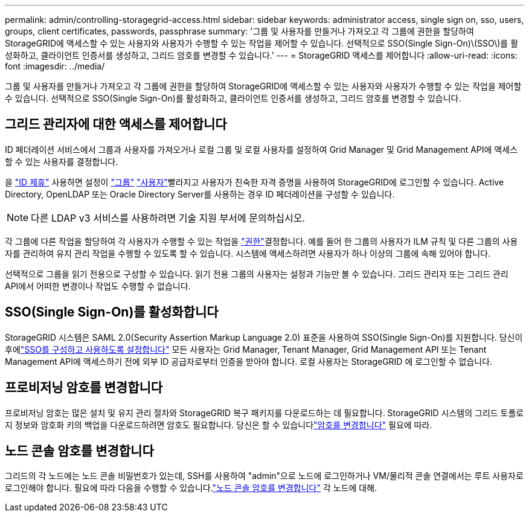 ---
permalink: admin/controlling-storagegrid-access.html 
sidebar: sidebar 
keywords: administrator access, single sign on, sso, users, groups, client certificates, passwords, passphrase 
summary: '그룹 및 사용자를 만들거나 가져오고 각 그룹에 권한을 할당하여 StorageGRID에 액세스할 수 있는 사용자와 사용자가 수행할 수 있는 작업을 제어할 수 있습니다. 선택적으로 SSO(Single Sign-On)\(SSO\)를 활성화하고, 클라이언트 인증서를 생성하고, 그리드 암호를 변경할 수 있습니다.' 
---
= StorageGRID 액세스를 제어합니다
:allow-uri-read: 
:icons: font
:imagesdir: ../media/


[role="lead"]
그룹 및 사용자를 만들거나 가져오고 각 그룹에 권한을 할당하여 StorageGRID에 액세스할 수 있는 사용자와 사용자가 수행할 수 있는 작업을 제어할 수 있습니다. 선택적으로 SSO(Single Sign-On)를 활성화하고, 클라이언트 인증서를 생성하고, 그리드 암호를 변경할 수 있습니다.



== 그리드 관리자에 대한 액세스를 제어합니다

ID 페더레이션 서비스에서 그룹과 사용자를 가져오거나 로컬 그룹 및 로컬 사용자를 설정하여 Grid Manager 및 Grid Management API에 액세스할 수 있는 사용자를 결정합니다.

을 link:using-identity-federation.html["ID 제휴"] 사용하면 설정이 link:managing-admin-groups.html["그룹"] link:managing-users.html["사용자"]빨라지고 사용자가 친숙한 자격 증명을 사용하여 StorageGRID에 로그인할 수 있습니다. Active Directory, OpenLDAP 또는 Oracle Directory Server를 사용하는 경우 ID 페더레이션을 구성할 수 있습니다.


NOTE: 다른 LDAP v3 서비스를 사용하려면 기술 지원 부서에 문의하십시오.

각 그룹에 다른 작업을 할당하여 각 사용자가 수행할 수 있는 작업을 link:admin-group-permissions.html["권한"]결정합니다. 예를 들어 한 그룹의 사용자가 ILM 규칙 및 다른 그룹의 사용자를 관리하여 유지 관리 작업을 수행할 수 있도록 할 수 있습니다. 시스템에 액세스하려면 사용자가 하나 이상의 그룹에 속해 있어야 합니다.

선택적으로 그룹을 읽기 전용으로 구성할 수 있습니다. 읽기 전용 그룹의 사용자는 설정과 기능만 볼 수 있습니다. 그리드 관리자 또는 그리드 관리 API에서 어떠한 변경이나 작업도 수행할 수 없습니다.



== SSO(Single Sign-On)를 활성화합니다

StorageGRID 시스템은 SAML 2.0(Security Assertion Markup Language 2.0) 표준을 사용하여 SSO(Single Sign-On)를 지원합니다.  당신이 후에link:how-sso-works.html["SSO를 구성하고 사용하도록 설정합니다"] 모든 사용자는 Grid Manager, Tenant Manager, Grid Management API 또는 Tenant Management API에 액세스하기 전에 외부 ID 공급자로부터 인증을 받아야 합니다.  로컬 사용자는 StorageGRID 에 로그인할 수 없습니다.



== 프로비저닝 암호를 변경합니다

프로비저닝 암호는 많은 설치 및 유지 관리 절차와 StorageGRID 복구 패키지를 다운로드하는 데 필요합니다.  StorageGRID 시스템의 그리드 토폴로지 정보와 암호화 키의 백업을 다운로드하려면 암호도 필요합니다.  당신은 할 수 있습니다link:changing-provisioning-passphrase.html["암호를 변경합니다"] 필요에 따라.



== 노드 콘솔 암호를 변경합니다

그리드의 각 노드에는 노드 콘솔 비밀번호가 있는데, SSH를 사용하여 "admin"으로 노드에 로그인하거나 VM/물리적 콘솔 연결에서는 루트 사용자로 로그인해야 합니다.  필요에 따라 다음을 수행할 수 있습니다.link:change-node-console-password.html["노드 콘솔 암호를 변경합니다"] 각 노드에 대해.
